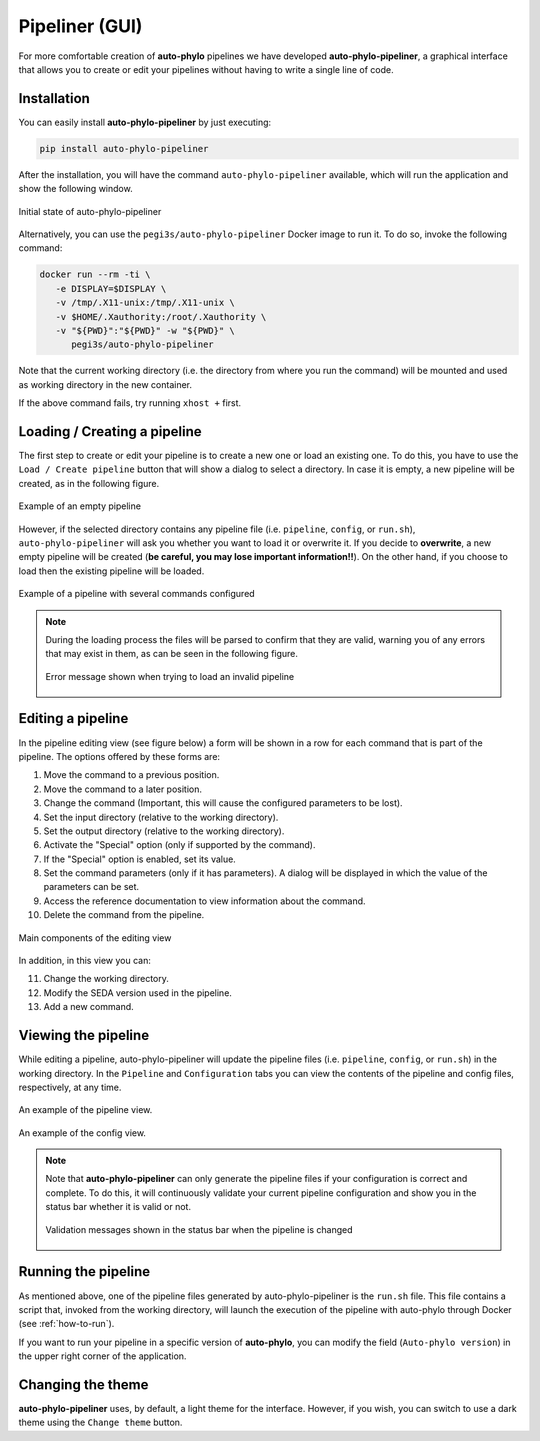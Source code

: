 Pipeliner (GUI)
***************

For more comfortable creation of **auto-phylo** pipelines we have developed **auto-phylo-pipeliner**, a graphical interface that allows you to create or edit your pipelines without having to write a single line of code.

Installation
------------

You can easily install **auto-phylo-pipeliner** by just executing:

.. code-block:: shell-session

    pip install auto-phylo-pipeliner

After the installation, you will have the command ``auto-phylo-pipeliner`` available, which will run the application and show the following window.

.. figure:: images/pipeliner/welcome.png
   :align: center
   :width: 600px

   Initial state of auto-phylo-pipeliner

Alternatively, you can use the ``pegi3s/auto-phylo-pipeliner`` Docker image to run it. To do so, invoke the following command: 

.. code-block:: docker
   
   docker run --rm -ti \
      -e DISPLAY=$DISPLAY \
      -v /tmp/.X11-unix:/tmp/.X11-unix \
      -v $HOME/.Xauthority:/root/.Xauthority \
      -v "${PWD}":"${PWD}" -w "${PWD}" \
         pegi3s/auto-phylo-pipeliner

Note that the current working directory (i.e. the directory from where you run the command) will be mounted and used as working directory in the new container.

If the above command fails, try running ``xhost +`` first.

Loading / Creating a pipeline
-----------------------------

The first step to create or edit your pipeline is to create a new one or load an existing one. To do this, you have to use the ``Load / Create pipeline`` button that will show a dialog to select a directory. In case it is empty, a new pipeline will be created, as in the following figure.

.. figure:: images/pipeliner/empty_pipeline.png
   :align: center
   :width: 600px

   Example of an empty pipeline

However, if the selected directory contains any pipeline file (i.e. ``pipeline``, ``config``, or ``run.sh``), ``auto-phylo-pipeliner`` will ask you whether you want to load it or overwrite it. If you decide to **overwrite**, a new empty pipeline will be created (**be careful, you may lose important information!!**). On the other hand, if you choose to load then the existing pipeline will be loaded.

.. figure:: images/pipeliner/test_1_pipeline.png
   :align: center
   :width: 600px

   Example of a pipeline with several commands configured

.. note::
   During the loading process the files will be parsed to confirm that they are valid, warning you of any errors that may exist in them, as can be seen in the following figure.

   .. figure:: images/pipeliner/loading_error.png
      :align: center
      :width: 500px

      Error message shown when trying to load an invalid pipeline


Editing a pipeline
------------------

In the pipeline editing view (see figure below) a form will be shown in a row for each command that is part of the pipeline. The options offered by these forms are:

1. Move the command to a previous position.
2. Move the command to a later position.
3. Change the command (Important, this will cause the configured parameters to be lost).
4. Set the input directory (relative to the working directory).
5. Set the output directory (relative to the working directory).
6. Activate the "Special" option (only if supported by the command).
7. If the "Special" option is enabled, set its value.
8. Set the command parameters (only if it has parameters). A dialog will be displayed in which the value of the parameters can be set.
9. Access the reference documentation to view information about the command.
10. Delete the command from the pipeline.

.. figure:: images/pipeliner/test_1_pipeline_parts.png
   :align: center
   :width: 600px

   Main components of the editing view

In addition, in this view you can:

11. Change the working directory.
12. Modify the SEDA version used in the pipeline.
13. Add a new command.


Viewing the pipeline
--------------------
While editing a pipeline, auto-phylo-pipeliner will update the pipeline files (i.e. ``pipeline``, ``config``, or ``run.sh``) in the working directory. In the ``Pipeline`` and ``Configuration`` tabs you can view the contents of the pipeline and config files, respectively, at any time.

.. figure:: images/pipeliner/pipeline_view.png
   :align: center
   :width: 600px

   An example of the pipeline view.

.. figure:: images/pipeliner/config_view.png
   :align: center
   :width: 600px

   An example of the config view.

.. note::
   Note that **auto-phylo-pipeliner** can only generate the pipeline files if your configuration is correct and complete. To do this, it will continuously validate your current pipeline configuration and show you in the status bar whether it is valid or not.

   .. figure:: images/pipeliner/pipeline_validation.png
      :align: center
      :width: 500px

      Validation messages shown in the status bar when the pipeline is changed


Running the pipeline
--------------------

As mentioned above, one of the pipeline files generated by auto-phylo-pipeliner is the ``run.sh`` file. This file contains a script that, invoked from the working directory, will launch the execution of the pipeline with auto-phylo through Docker (see :ref:`how-to-run`).

If you want to run your pipeline in a specific version of **auto-phylo**, you can modify the field (``Auto-phylo version``) in the upper right corner of the application.


Changing the theme
------------------

**auto-phylo-pipeliner** uses, by default, a light theme for the interface. However, if you wish, you can switch to use a dark theme using the ``Change theme`` button.